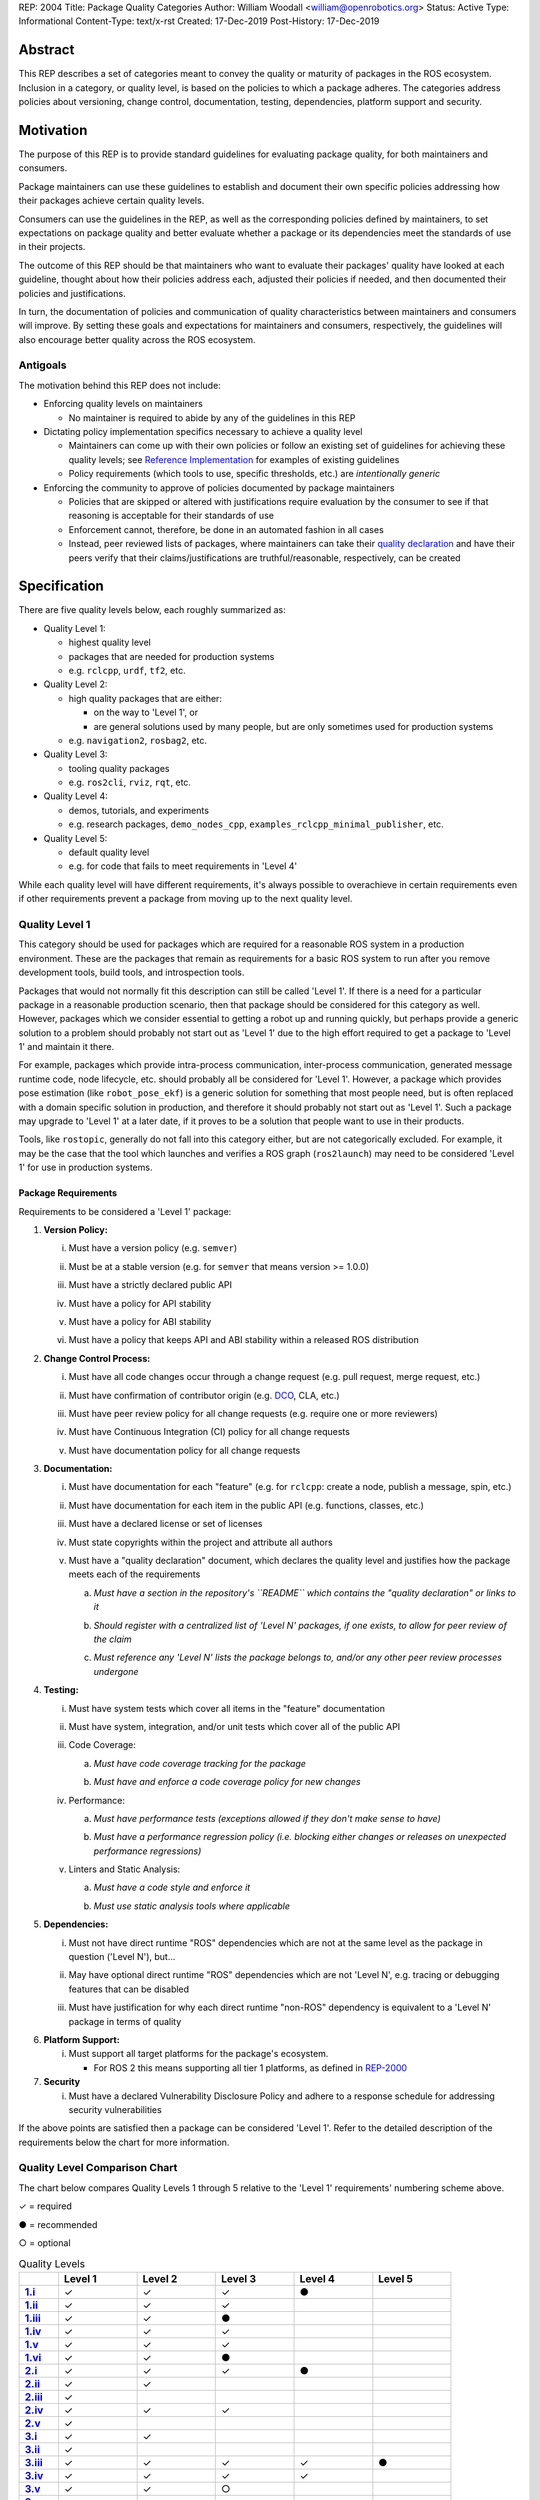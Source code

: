 REP: 2004
Title: Package Quality Categories
Author: William Woodall <william@openrobotics.org>
Status: Active
Type: Informational
Content-Type: text/x-rst
Created: 17-Dec-2019
Post-History: 17-Dec-2019


Abstract
========

This REP describes a set of categories meant to convey the quality or maturity of packages in the ROS ecosystem.
Inclusion in a category, or quality level, is based on the policies to which a package adheres.
The categories address policies about versioning, change control, documentation, testing, dependencies, platform support and security.

Motivation
==========

The purpose of this REP is to provide standard guidelines for evaluating package quality, for both maintainers and consumers.

Package maintainers can use these guidelines to establish and document their own specific policies addressing how their packages achieve certain quality levels.

Consumers can use the guidelines in the REP, as well as the corresponding policies defined by maintainers, to set expectations on package quality and better evaluate whether a package or its dependencies meet the standards of use in their projects.

The outcome of this REP should be that maintainers who want to evaluate their packages' quality have looked at each guideline, thought about how their policies address each, adjusted their policies if needed, and then documented their policies and justifications. 

In turn, the documentation of policies and communication of quality characteristics between maintainers and consumers will improve.
By setting these goals and expectations for maintainers and consumers, respectively, the guidelines will also encourage better quality across the ROS ecosystem.

Antigoals
^^^^^^^^^

The motivation behind this REP does not include:

* Enforcing quality levels on maintainers

  * No maintainer is required to abide by any of the guidelines in this REP

* Dictating policy implementation specifics necessary to achieve a quality level

  * Maintainers can come up with their own policies or follow an existing set of guidelines for achieving these quality levels; see `Reference Implementation`_ for examples of existing guidelines
  * Policy requirements (which tools to use, specific thresholds, etc.) are *intentionally generic*

* Enforcing the community to approve of policies documented by package maintainers

  * Policies that are skipped or altered with justifications require evaluation by the consumer to see if that reasoning is acceptable for their standards of use
  * Enforcement cannot, therefore, be done in an automated fashion in all cases
  * Instead, peer reviewed lists of packages, where maintainers can take their `quality declaration <#reference-implementation>`_ and have their peers verify that their claims/justifications are truthful/reasonable, respectively, can be created 


Specification
=============

There are five quality levels below, each roughly summarized as:

* Quality Level 1:

  * highest quality level
  * packages that are needed for production systems
  * e.g. ``rclcpp``, ``urdf``, ``tf2``, etc.

* Quality Level 2:

  * high quality packages that are either:

    * on the way to 'Level 1', or
    * are general solutions used by many people, but are only sometimes used for production systems

  * e.g. ``navigation2``, ``rosbag2``, etc.

* Quality Level 3:

  * tooling quality packages
  * e.g. ``ros2cli``, ``rviz``, ``rqt``, etc.

* Quality Level 4:

  * demos, tutorials, and experiments
  * e.g. research packages, ``demo_nodes_cpp``, ``examples_rclcpp_minimal_publisher``, etc.

* Quality Level 5:

  * default quality level
  * e.g. for code that fails to meet requirements in 'Level 4'

While each quality level will have different requirements, it's always possible to overachieve in certain requirements even if other requirements prevent a package from moving up to the next quality level.

Quality Level 1
^^^^^^^^^^^^^^^

This category should be used for packages which are required for a reasonable ROS system in a production environment.
These are the packages that remain as requirements for a basic ROS system to run after you remove development tools, build tools, and introspection tools.

Packages that would not normally fit this description can still be called 'Level 1'.
If there is a need for a particular package in a reasonable production scenario, then that package should be considered for this category as well.
However, packages which we consider essential to getting a robot up and running quickly, but perhaps provide a generic solution to a problem should probably not start out as 'Level 1' due to the high effort required to get a package to 'Level 1' and maintain it there.

For example, packages which provide intra-process communication, inter-process communication, generated message runtime code, node lifecycle, etc. should probably all be considered for 'Level 1'.
However, a package which provides pose estimation (like ``robot_pose_ekf``\ ) is a generic solution for something that most people need, but is often replaced with a domain specific solution in production, and therefore it should probably not start out as 'Level 1'.
Such a package may upgrade to 'Level 1' at a later date, if it proves to be a solution that people want to use in their products.

Tools, like ``rostopic``\ , generally do not fall into this category either, but are not categorically excluded.
For example, it may be the case that the tool which launches and verifies a ROS graph (``ros2launch``\ ) may need to be considered 'Level 1' for use in production systems.

Package Requirements
~~~~~~~~~~~~~~~~~~~~

Requirements to be considered a 'Level 1' package:

.. _Version Policy:

1. **Version Policy:**

   .. _1.i:

   i. Must have a version policy (e.g. ``semver``)

   .. _1.ii:

   ii. Must be at a stable version (e.g. for ``semver`` that means version >= 1.0.0)

   .. _1.iii:

   iii. Must have a strictly declared public API

   .. _1.iv:

   iv. Must have a policy for API stability

   .. _1.v:

   v. Must have a policy for ABI stability

   .. _1.vi:

   vi. Must have a policy that keeps API and ABI stability within a released ROS distribution

.. _Change Control Process:

2. **Change Control Process:**

   .. _2.i:

   i. Must have all code changes occur through a change request (e.g. pull request, merge request, etc.)

   .. _2.ii:

   ii. Must have confirmation of contributor origin (e.g. `DCO  <https://developercertificate.org/>`_, CLA, etc.)

   .. _2.iii:

   iii. Must have peer review policy for all change requests (e.g. require one or more reviewers)

   .. _2.iv:

   iv. Must have Continuous Integration (CI) policy for all change requests

   .. _2.v:

   v. Must have documentation policy for all change requests

.. _Documentation:

3. **Documentation:**

   .. _3.i:

   i. Must have documentation for each "feature" (e.g. for ``rclcpp``: create a node, publish a message, spin, etc.)

   .. _3.ii:

   ii. Must have documentation for each item in the public API (e.g. functions, classes, etc.)

   .. _3.iii:

   iii. Must have a declared license or set of licenses

   .. _3.iv:

   iv. Must state copyrights within the project and attribute all authors

   .. _3.v:

   v. Must have a "quality declaration" document, which declares the quality level and justifies how the package meets each of the requirements

      .. _3.v.a:

      a. *Must have a section in the repository's ``README`` which contains the "quality declaration" or links to it*

      .. _3.v.b:

      b. *Should register with a centralized list of 'Level N' packages, if one exists, to allow for peer review of the claim*

      .. _3.v.c:

      c. *Must reference any 'Level N' lists the package belongs to, and/or any other peer review processes undergone*

.. _Testing:

4. **Testing:**

   .. _4.i:

   i. Must have system tests which cover all items in the "feature" documentation

   .. _4.ii:

   ii. Must have system, integration, and/or unit tests which cover all of the public API

   .. _4.iii:

   iii. Code Coverage:

        .. _4.iii.a:

        a. *Must have code coverage tracking for the package*

        .. _4.iii.b:

        b. *Must have and enforce a code coverage policy for new changes*

   .. _4.iv:

   iv. Performance:

       .. _4.iv.a:

       a. *Must have performance tests (exceptions allowed if they don't make sense to have)*

       .. _4.iv.b:

       b. *Must have a performance regression policy (i.e. blocking either changes or releases on unexpected performance regressions)*

   .. _4.v:

   v. Linters and Static Analysis:

      .. _4.v.a:

      a. *Must have a code style and enforce it*

      .. _4.v.b:

      b. *Must use static analysis tools where applicable*

.. _Dependencies:

5. **Dependencies:**

   .. _5.i:

   i. Must not have direct runtime "ROS" dependencies which are not at the same level as the package in question ('Level N'), but...

   .. _5.ii:

   ii. May have optional direct runtime "ROS" dependencies which are not 'Level N', e.g. tracing or debugging features that can be disabled

   .. _5.iii:

   iii. Must have justification for why each direct runtime "non-ROS" dependency is equivalent to a 'Level N' package in terms of quality

.. _Platform Support:

6. **Platform Support:**

   .. _6.i:

   i. Must support all target platforms for the package's ecosystem.

      * For ROS 2 this means supporting all tier 1 platforms, as defined in `REP-2000 <https://www.ros.org/reps/rep-2000.html#support-tiers>`_

7. **Security**

   .. _7.i:

   i. Must have a declared Vulnerability Disclosure Policy and adhere to a response schedule for addressing security vulnerabilities

If the above points are satisfied then a package can be considered 'Level 1'.
Refer to the detailed description of the requirements below the chart for more information.

Quality Level Comparison Chart
^^^^^^^^^^^^^^^^^^^^^^^^^^^^^^^

The chart below compares Quality Levels 1 through 5 relative to the 'Level 1' requirements' numbering scheme above.

✓ = required

● = recommended

○ = optional

.. list-table:: Quality Levels
    :widths: 5 10 10 10 10 10
    :header-rows: 1
    :stub-columns: 1
    :align: left


    * -
      - Level 1
      - Level 2
      - Level 3
      - Level 4
      - Level 5
    * - 1.i_
      - ✓
      - ✓
      - ✓
      - ●
      -
    * - 1.ii_
      - ✓
      - ✓
      - ✓
      -
      -
    * - 1.iii_
      - ✓
      - ✓
      - ●
      -
      -
    * - 1.iv_
      - ✓
      - ✓
      - ✓
      -
      -
    * - 1.v_
      - ✓
      - ✓
      - ✓
      -
      -
    * - 1.vi_
      - ✓
      - ✓
      - ●
      -
      -
    * - 2.i_
      - ✓
      - ✓
      - ✓
      - ●
      -
    * - 2.ii_
      - ✓
      - ✓
      -
      -
      -
    * - 2.iii_
      - ✓
      -
      -
      -
      -
    * - 2.iv_
      - ✓
      - ✓
      - ✓
      -
      -
    * - 2.v_
      - ✓
      -
      -
      -
      -
    * - 3.i_
      - ✓
      - ✓
      -
      -
      -
    * - 3.ii_
      - ✓
      -
      -
      -
      -
    * - 3.iii_
      - ✓
      - ✓
      - ✓
      - ✓
      - ●
    * - 3.iv_
      - ✓
      - ✓
      - ✓
      - ✓
      -
    * - 3.v_
      - ✓
      - ✓
      - ○
      -
      -
    * - 3.v.a_
      - ✓
      - ✓
      - ✓
      -
      -
    * - 3.v.b_
      - ●
      - ●
      - ○
      -
      -
    * - 3.v.c_
      - ✓
      - ✓
      - ✓
      -
      -
    * - 4.i_
      - ✓
      - ✓
      - ●
      - ●
      -
    * - 4.ii_
      - ✓
      -
      -
      -
      -
    * - 4.iii.a_
      - ✓
      - ✓
      -
      -
      -
    * - 4.iii.b_
      - ✓
      -
      -
      -
      -
    * - 4.iv.a_
      - ✓
      -
      -
      -
      -
    * - 4.iv.b_
      - ✓
      -
      -
      -
      -
    * - 4.v.a_
      - ✓
      - ✓
      -
      -
      -
    * - 4.v.b_
      - ✓
      - ✓
      -
      -
      -
    * - 5.i_
      - ✓
      - ✓
      -
      -
      -
    * - 5.ii_
      - ○
      - ○
      - ○
      -
      -
    * - 5.iii_
      - ✓
      - ✓
      -
      -
      -
    * - 6.i_
      - ✓
      - ✓
      - ✓
      - ●
      -
    * - 7.i_
      - ✓
      - ✓
      - ●
      -
      -

Version Policy
^^^^^^^^^^^^^^

The most important thing is to have some version policy which developers may use to anticipate and understand changes to the version of the package.
For example, ``semver`` covers all the important points that a version policy should cover, is well thought out, and is popular in the open source community.

The version policy should link public API changes, which may also impact ABI, to changes in the version number.

For the ROS ecosystem, the version policy needs to state that API and ABI will be maintained within a stable ROS distribution.
Following ``semver``, this means only patch and minor increases are allowed into an existing ROS distribution.

Public API
~~~~~~~~~~

The package documentation should state what the public API includes, and/or state what parts of the API are excluded intentionally.

For C++, it's assumed that all installed headers are part of the public API, but it's acceptable to have parts of the accessible API not be stable.
For example, having an "experimental" namespace or a "detail" namespace which does not adhere to the API and ABI stability rules is allowed, but they must be clearly documented as such.
Changes to these excluded APIs, especially something like a "detail" namespace, should still not break API or ABI for other public APIs indirectly.

For Python, it's more important to explicitly declare which parts of the API are public, because all modules are typically installed and accessible to users.
One easy thing to do is to say all of the API is public and therefore API stable, but ``impl`` or ``detail`` namespaces can be used if needed, they just need to be clearly documented as "not public" and therefore not stable.

There are also other, non-API, things which should be considered and documented as part of the "stable interface" of the package.
These could include, but aren't limited to, message definitions, command line tools (arguments and output format), ROS names (topic, service, node, etc.), and behaviors of the applications.

For other languages the details will be different, but the important thing is that the public API be obviously documented, and the public API adheres to a documented and tested API and ABI stability policy, as described in the version policy.

Feature Documentation
^^^^^^^^^^^^^^^^^^^^^

For each feature provided by the public API of the package, or by a tool in the package, there must be corresponding user documentation.
The term "feature", and the scope of the documentation, is intentionally vague because it's difficult to quantitatively measure this metric.
In general, for a 'Level 1' quality package, all of the things a user might do with the package need at least basic documentation or a snippet of code as an example on how to use it.
The `roscpp Overview <https://wiki.ros.org/roscpp/Overview>`_ from the ROS 1 wiki is a good example of this kind of documentation.

Quality Declaration and Claim
^^^^^^^^^^^^^^^^^^^^^^^^^^^^^

Each package claiming a quality level should include a "quality declaration" document.
This declaration should include a claimed quality level and then should have a section for each of the requirements in that claimed quality level justifying how the package meets each of those requirements.

Sometimes the justification will be a link to a policy documented in the package itself or it may link to a common policy used by a group of packages.
If there is additional evidence that these policies are being followed, that should be included as well, e.g. a link to the coverage statistics for the package to show that coverage is being tracked and maintained.
Other times, justification will be an explanation as to why a requirement was not met or does not apply, e.g. if performance tests do not make sense for the package in question, it should be satisfactorily explained.

There is no enforcement or checking of these claims, but instead it's sufficient to present this information to potential users.
If the users feel that the justifications are insufficient or incorrect, they can open issues against the repository and resolve it with the maintainers.

There should be one or more communal lists of 'Level 1' (and maybe 'Level 2' and 'Level 3') quality level packages for maintainers to register their packages with to seek peer review.
These lists should be modified via change requests (maybe a text document in a repository).
This REP will not prescribe how or where these lists should be hosted, but one possibility is an informational REP, continually updated and versioned with each new ROS distribution.

Feature Testing and Code Coverage Policy
^^^^^^^^^^^^^^^^^^^^^^^^^^^^^^^^^^^^^^^^

This policy should aim for a "high" coverage standard, but the exact number and rules will vary depending on the package in question.
The policy may be influenced by factors like:

- what programming languages are being used, and whether or not there are multiple languages in use
- what coverage information is available (statement vs. line vs. branch vs condition/path coverage)
- what strategy is preferred for dealing with difficult-to-reach statements/branches

Tracking and enforcing code coverage statistics is strictly empirical and there are different reasons for using them.
Among those reasons is satisfying stakeholders [2]_, which is the main goal of requiring a code coverage policy for high quality packages.
A set of measurable standards and explanations of the goals they equate to is likely the most convincing method of proving to stakeholders that the package is properly tested.

The general recommendation is to have at least line coverage and aim to achieve and maintain a high percentage of coverage (e.g. above 90%).
This at least gives you and your stakeholders some confidence that all features have basic tests.
Any assurances beyond that would require branch coverage statistics and independent investigation of the tests.

Performance Testing
^^^^^^^^^^^^^^^^^^^

There are some cases where performance testing does not make sense to have.
For example, it may be a good idea to have performance tests for a code generator (like ``rosidl_generator_cpp``), but it is not strictly required since its performance does not affect a runtime production system, and so in that case the package could claim to be 'Level 1' without performance tests if properly justified in the "quality declaration".

However, if performance is a reasonable concern for use in a production system, then there must be performance tests and they should be used in conjunction with a regression policy which aims to prevent unintended performance degradation.
Note, the performance regression policy should not prevent regressions, but instead should aim to detect them and either address them directly, plan to address them in the future, or, when unavoidable (e.g. fixing a bug required more resources to be safe), explain why the regression has occurred in the memorandum of the change request that introduced it.

Dependencies
^^^^^^^^^^^^

Each package should examine the quality levels of their direct runtime dependencies.
Packages should not claim a quality level higher than their dependencies, unless it can be reasonably explained why they do not affect the quality of the package in question.

An example of an exception would be build or "build tool" dependencies, which are only used during build time and do not affect the runtime quality of the package.
This would not include, however, build dependencies which, for example, contribute only headers to a C++ library or a static library, as the quality of those headers or static library also affect the quality of the runtime product directly.
Conversely, this would include something like CMake, which in most ways does not affect the quality of the product.

Dependencies which are other "ROS" packages should have these quality standards applied to them and should meet or exceed the quality level claimed by the package in question.
Dependencies which are not other "ROS" packages should be individually examined for quality.
You may either try to apply the requirements for the quality levels described here, or you may wish to simply argue the quality without using these requirements as a ruler.
The argument could be text justification, or it could link to other analyses or discussions had by community members rationalizing the choice.

For example, if your package depends on ``rclcpp``, and ``rclcpp`` claims 'Level 1' quality with the caveat that this requires you use an rmw implementation that also meets the 'Level 1' quality standard, then your package's "quality declaration" document should mention this as well.
This could be accomplished simply by saying that one of your dependencies, ``rclcpp``, has some caveats and then linking to ``rclcpp``'s own "quality declaration".

There's obviously a lot of ambiguity in this area, as you could argue for or against a variety of dependencies and how they affect the quality of a package.
The goal is for the maintainers of a package to "make the case" that their dependencies are at least as high quality as the package in question.
They should examine each dependency, and document any important caveats or justified exceptions in the package's "quality declaration" document so peer reviewers and consumers of the package can make their own evaluations.

Quality Level 2
^^^^^^^^^^^^^^^

These are packages which need to be solidly developed and might be used in production environments, but are not strictly required, or are commonly replaced by custom solutions.
This can also include packages which are not yet up to 'Level 1' but intend to be in the future.

Package Requirements
~~~~~~~~~~~~~~~~~~~~

Requirements to be considered a 'Level 2' package:

1. **Version Policy:**

   i. The same as 'Level 1' packages

2. **Change Control Process:**

   i. Must have all code changes occur through a change request (e.g. pull request, merge request, etc.)
   ii. Must have confirmation of contributor origin (e.g. `DCO  <https://developercertificate.org/>`_, CLA, etc.)
   iii. Must have Continuous Integration (CI) policy for all change requests

3. **Documentation:**

   i. Must have documentation for each "feature" (e.g. for ``rclcpp``: create a node, publish a message, spin, etc.)
   ii. Must have a declared license or set of licenses
   iii. Must state copyrights within the project and attribute all authors
   iv. Must have a "quality declaration" document, which declares the quality level and justifies how the package meets each of the requirements

       a. *Must have a section in the repository's ``README`` which contains the "quality declaration" or links to it*
       b. *Should register with a centralized list of 'Level 2' packages, if one exists, to allow for peer review of the claim*
       c. *Must reference any 'Level 2' lists the package belongs to, and/or any other peer review processes undergone*

4. **Testing:**

   i. Must have system tests which cover all items in the "feature" documentation
   ii. Code Coverage:

       a. *Must have code coverage tracking for the package*

   iii. Linters and Static Analysis

        a. *Must have a code style and enforce it*
        b. *Must use static analysis tools where applicable*

5. **Dependencies:**

   i. Must not have direct runtime "ROS" dependencies which are not 'Level 2' dependencies, but...
   ii. May have optional direct runtime "ROS" dependencies which are not 'Level 2', e.g. tracing or debugging features that can be disabled
   iii. Must have justification for why each direct runtime "non-ROS" dependency is equivalent to a 'Level 2' package in terms of quality

6. **Platform Support:**

   i. Must support all target platforms for the package's ecosystem.

      * For ROS 2 this means supporting all tier 1 platforms, as defined in `REP-2000 <https://www.ros.org/reps/rep-2000.html#support-tiers>`_

7. **Security**

   i. Must have a declared Vulnerability Disclosure Policy and adhere to a response schedule for addressing security vulnerabilities

If the above points are satisfied then a package can be considered 'Level 2'.
Refer to the detailed description of the requirements following the Quality Level 1 section above for more information.

Quality Level 3
^^^^^^^^^^^^^^^

These are packages which are useful for development purposes or introspection, but are not recommended for use in embedded products or mission critical scenarios.
These packages are more lax on documentation, testing, and scope of public API's in order to make development time lower or foster addition of new features.

Package Requirements
~~~~~~~~~~~~~~~~~~~~

Requirements to be considered a 'Level 3' package:

1. **Version Policy:**

   i. The same as 'Level 1' packages, except:

      a. *No public API needs to be explicitly declared, though this can make it harder to maintain API and ABI stability*
      b. *No requirement to keep API/ABI stability within a stable ROS release, but it is still recommended*

2. **Change Control Process:**

   i. Must have all code changes occur through a change request (e.g. pull request, merge request, etc.)
   ii. Must have Continuous Integration (CI) policy for all change requests

3. **Documentation:**

   i. Must have a declared license or set of licenses
   ii. Must state copyrights within the project and attribute all authors
   iii. May have a "quality declaration" document, which declares the quality level and justifies how the package meets each of the requirements

        a. *Must have a section in the repository's ``README`` which contains the "quality declaration" or links to it*
        b. *May register with a centralized list of 'Level 3' packages, if one exists, to allow for peer review of the claim*
        c. *Must reference any 'Level 3' lists the package belongs to, and/or any other peer review processes undergone*

4. **Testing:**

   i. No explicit testing requirements, though covering some if not all of the features with tests is recommended

5. **Dependencies:**

   i. May have direct runtime "ROS" dependencies which are not 'Level 3' dependencies, but they should still be documented in the quality declaration

6. **Platform Support:**

   i. Must support all target platforms for the package's ecosystem.

      * For ROS 2 this means supporting all tier 1 platforms, as defined in `REP-2000 <https://www.ros.org/reps/rep-2000.html#support-tiers>`_

7. **Security**

   i. Should have a declared Vulnerability Disclosure Policy and adhere to a response schedule for addressing security vulnerabilities

If the above points are satisfied then a package can be considered 'Level 3'.
Refer to the detailed description of the requirements following the Quality Level 1 section above for more information.

Quality Level 4
^^^^^^^^^^^^^^^

These are demos, tutorials, or experiments.
They don't have strict requirements, but are not excluded from having good documentation or tests.
For example, this might be a tutorial package which is not intended for reuse but has excellent documentation because it serves primarily as an example to others.

Package Requirements
~~~~~~~~~~~~~~~~~~~~

Requirements to be considered a 'Level 4' package:

1. **Version Policy:**

   i. No requirements, but having a policy is still recommended (e.g. ``semver``), even if the version is not yet stable (e.g. >= 1.0.0 for ``semver``)

2. **Change Control Process:**

   i. No explicit change control process required, but still recommended

3. **Documentation:**

   i. Must have a declared license or set of licenses
   ii. Must state copyrights within the project and attribute all authors

4. **Testing:**

   i. No explicit testing requirements, though covering some if not all of the features with tests is recommended

5. **Dependencies:**

   i. No restrictions

6. **Platform Support:**

   i. Must support all target platforms for the package's ecosystem.

      * For ROS 2 this means supporting all tier 1 platforms, as defined in `REP-2000 <https://www.ros.org/reps/rep-2000.html#support-tiers>`_

7. **Security**

   i. No restrictions

Any package that does not claim to be 'Level 3' or higher quality is automatically 'Level 4'.
Refer to the detailed description of the requirements following the Quality Level 1 section above for more information.

Quality Level 5
^^^^^^^^^^^^^^^

Packages in this category cannot even meet the simple 'Level 4' requirements, and for that reason should not be used.
'Level 5' has no requirements, but we still strongly recommend all packages have a license and copyright statement, ideally in each file.

Repository Organization
^^^^^^^^^^^^^^^^^^^^^^^

Since these categories are applied on a per package basis, and since there may be more than one package per source repository, it's recommended that the strictest set of policies apply to the whole repository.
This is recommended rather than trying to mix processes depending on which packages are changed in a given change request (pull request or merge request, etc.).
If this is too onerous, then it's recommended to split lower quality packages out into a separate repository.

Reference Implementation
========================

The `ROS 2 Developer Guide <https://index.ros.org/doc/ros2/Contributing/Developer-Guide/>`_ describes the policies we implement to achieve Quality Level 1 for ROS Core packages.

The `rcutils package's quality declaration <https://github.com/ros2/rcutils/blob/4157542d6320091cef715115d587625fd926500b/QUALITY_DECLARATION.md>`_ is one example of the conditions of this REP in practice on a non-trivial package.

The following template is a suggestion; packages can choose to combine sub-items into one heading if applicable (e.g. [3.i]-[3.iv] combined into [3]).

Quality Declaration Template
^^^^^^^^^^^^^^^^^^^^^^^^^^^^

.. code-block:: md

  This document is a declaration of software quality for the `<package name>` package, based on the guidelines in [REP-2004](https://www.ros.org/reps/rep-2004.html).

  # `<package name>` Quality Declaration

  The package `<package name>` claims to be in the **Quality Level N** category.

  Below are the rationales, notes, and caveats for this claim, organized by each requirement listed in the [Package Requirements for Quality Level N in REP-2004](https://www.ros.org/reps/rep-2004.html).

  ## Version Policy [1]

  ### Version Scheme [1.i]

  ### Version Stability [1.ii]

  ### Public API Declaration [1.iii]

  ### API Stability Within a Released ROS Distribution [1.iv]/[1.vi]

  ### ABI Stability Within a Released ROS Distribution [1.v]/[1.vi]

  ## Change Control Process [2]

  ### Change Requests [2.i]

  ### Contributor Origin [2.ii]

  ### Peer Review Policy [2.iii]

  ### Continuous Integration [2.iv]

  ### Documentation Policy [2.v]

  ## Documentation [3]

  ### Feature Documentation [3.i]

  ### Public API Documentation [3.ii]

  ### License [3.iii]

  ### Copyright Statement [3.iv]

  ### Lists and Peer Review [3.v.c]

  ## Testing [4]

  ### Feature Testing [4.i]

  ### Public API Testing [4.ii]

  ### Coverage [4.iii]

  ### Performance [4.iv]

  ### Linters and Static Analysis [4.v]

  ## Dependencies [5]

  ### Direct Runtime ROS Dependencies [5.i]

  ### Optional Direct Runtime ROS Dependencies [5.ii]

  ### Direct Runtime non-ROS Dependency [5.iii]

  ## Platform Support [6]

  ## Security [7]

  ### Vulnerability Disclosure Policy [7.i]

References and Footnotes
========================

.. [1] Initial discussions about this REP:
   https://github.com/ros2/ros2_documentation/pull/460

.. [2] What is a reasonable code coverage % for unit tests (and why)?
   https://stackoverflow.com/a/34698711/671658

Copyright
=========

This document is placed in the public domain or under the CC0-1.0-Universal license, whichever is more permissive.
